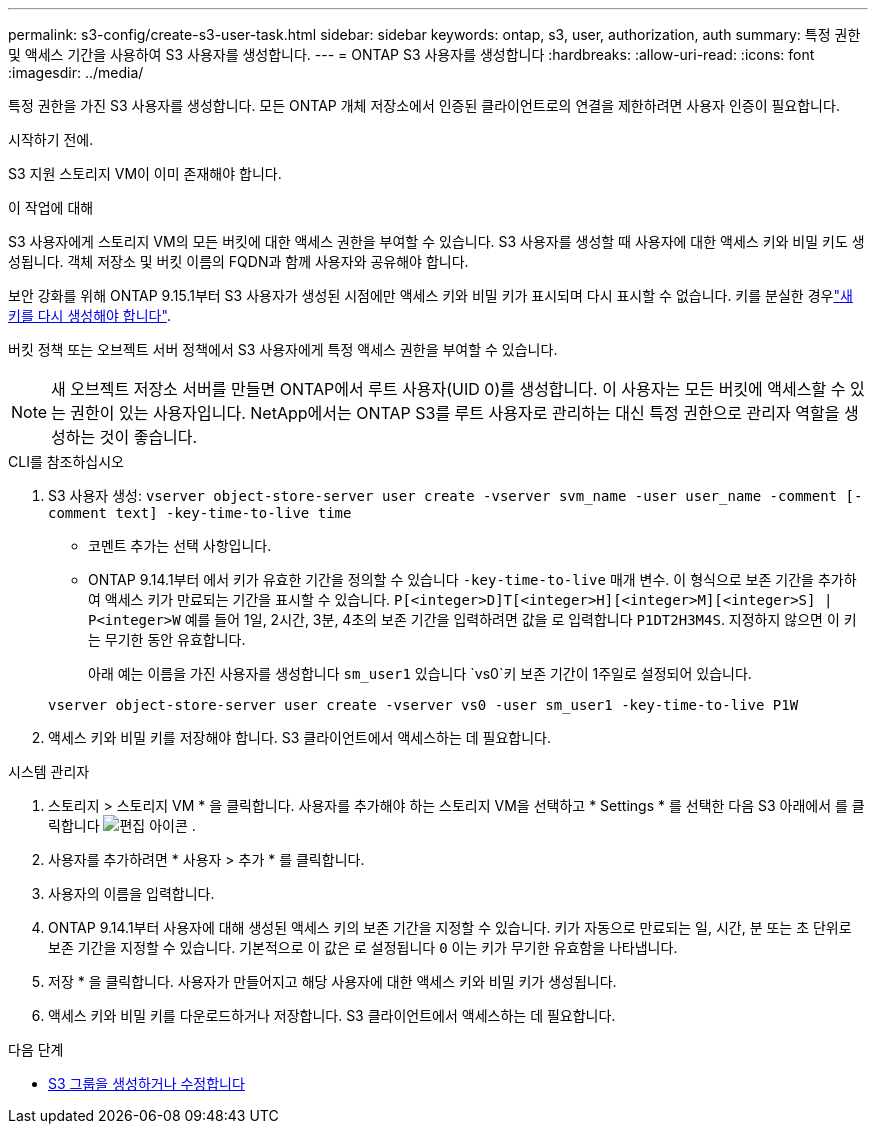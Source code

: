 ---
permalink: s3-config/create-s3-user-task.html 
sidebar: sidebar 
keywords: ontap, s3, user, authorization, auth 
summary: 특정 권한 및 액세스 기간을 사용하여 S3 사용자를 생성합니다. 
---
= ONTAP S3 사용자를 생성합니다
:hardbreaks:
:allow-uri-read: 
:icons: font
:imagesdir: ../media/


[role="lead"]
특정 권한을 가진 S3 사용자를 생성합니다. 모든 ONTAP 개체 저장소에서 인증된 클라이언트로의 연결을 제한하려면 사용자 인증이 필요합니다.

.시작하기 전에.
S3 지원 스토리지 VM이 이미 존재해야 합니다.

.이 작업에 대해
S3 사용자에게 스토리지 VM의 모든 버킷에 대한 액세스 권한을 부여할 수 있습니다. S3 사용자를 생성할 때 사용자에 대한 액세스 키와 비밀 키도 생성됩니다. 객체 저장소 및 버킷 이름의 FQDN과 함께 사용자와 공유해야 합니다.

보안 강화를 위해 ONTAP 9.15.1부터 S3 사용자가 생성된 시점에만 액세스 키와 비밀 키가 표시되며 다시 표시할 수 없습니다. 키를 분실한 경우link:regenerate-access-keys.html["새 키를 다시 생성해야 합니다"].

버킷 정책 또는 오브젝트 서버 정책에서 S3 사용자에게 특정 액세스 권한을 부여할 수 있습니다.

[NOTE]
====
새 오브젝트 저장소 서버를 만들면 ONTAP에서 루트 사용자(UID 0)를 생성합니다. 이 사용자는 모든 버킷에 액세스할 수 있는 권한이 있는 사용자입니다. NetApp에서는 ONTAP S3를 루트 사용자로 관리하는 대신 특정 권한으로 관리자 역할을 생성하는 것이 좋습니다.

====
[role="tabbed-block"]
====
.CLI를 참조하십시오
--
. S3 사용자 생성:
`vserver object-store-server user create -vserver svm_name -user user_name -comment [-comment text] -key-time-to-live time`
+
** 코멘트 추가는 선택 사항입니다.
** ONTAP 9.14.1부터 에서 키가 유효한 기간을 정의할 수 있습니다 `-key-time-to-live` 매개 변수. 이 형식으로 보존 기간을 추가하여 액세스 키가 만료되는 기간을 표시할 수 있습니다. `P[<integer>D]T[<integer>H][<integer>M][<integer>S] | P<integer>W`
예를 들어 1일, 2시간, 3분, 4초의 보존 기간을 입력하려면 값을 로 입력합니다 `P1DT2H3M4S`. 지정하지 않으면 이 키는 무기한 동안 유효합니다.
+
아래 예는 이름을 가진 사용자를 생성합니다 `sm_user1` 있습니다 `vs0`키 보존 기간이 1주일로 설정되어 있습니다.

+
[listing]
----
vserver object-store-server user create -vserver vs0 -user sm_user1 -key-time-to-live P1W
----


. 액세스 키와 비밀 키를 저장해야 합니다. S3 클라이언트에서 액세스하는 데 필요합니다.


--
.시스템 관리자
--
. 스토리지 > 스토리지 VM * 을 클릭합니다. 사용자를 추가해야 하는 스토리지 VM을 선택하고 * Settings * 를 선택한 다음 S3 아래에서 를 클릭합니다 image:icon_pencil.gif["편집 아이콘"] .
. 사용자를 추가하려면 * 사용자 > 추가 * 를 클릭합니다.
. 사용자의 이름을 입력합니다.
. ONTAP 9.14.1부터 사용자에 대해 생성된 액세스 키의 보존 기간을 지정할 수 있습니다. 키가 자동으로 만료되는 일, 시간, 분 또는 초 단위로 보존 기간을 지정할 수 있습니다. 기본적으로 이 값은 로 설정됩니다 `0` 이는 키가 무기한 유효함을 나타냅니다.
. 저장 * 을 클릭합니다. 사용자가 만들어지고 해당 사용자에 대한 액세스 키와 비밀 키가 생성됩니다.
. 액세스 키와 비밀 키를 다운로드하거나 저장합니다. S3 클라이언트에서 액세스하는 데 필요합니다.


--
====
.다음 단계
* xref:create-modify-groups-task.html[S3 그룹을 생성하거나 수정합니다]

